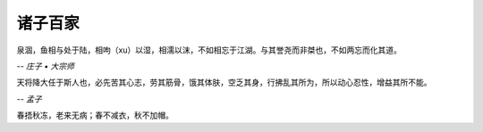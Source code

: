 ********
诸子百家
********

泉涸，鱼相与处于陆，相呴（xu）以湿，相濡以沫，不如相忘于江湖。与其誉尧而非桀也，不如两忘而化其道。

-- *庄子 • 大宗师*


天将降大任于斯人也，必先苦其心志，劳其筋骨，饿其体肤，空乏其身，行拂乱其所为，所以动心忍性，增益其所不能。

-- *孟子*


春捂秋冻，老来无病；春不减衣，秋不加帽。